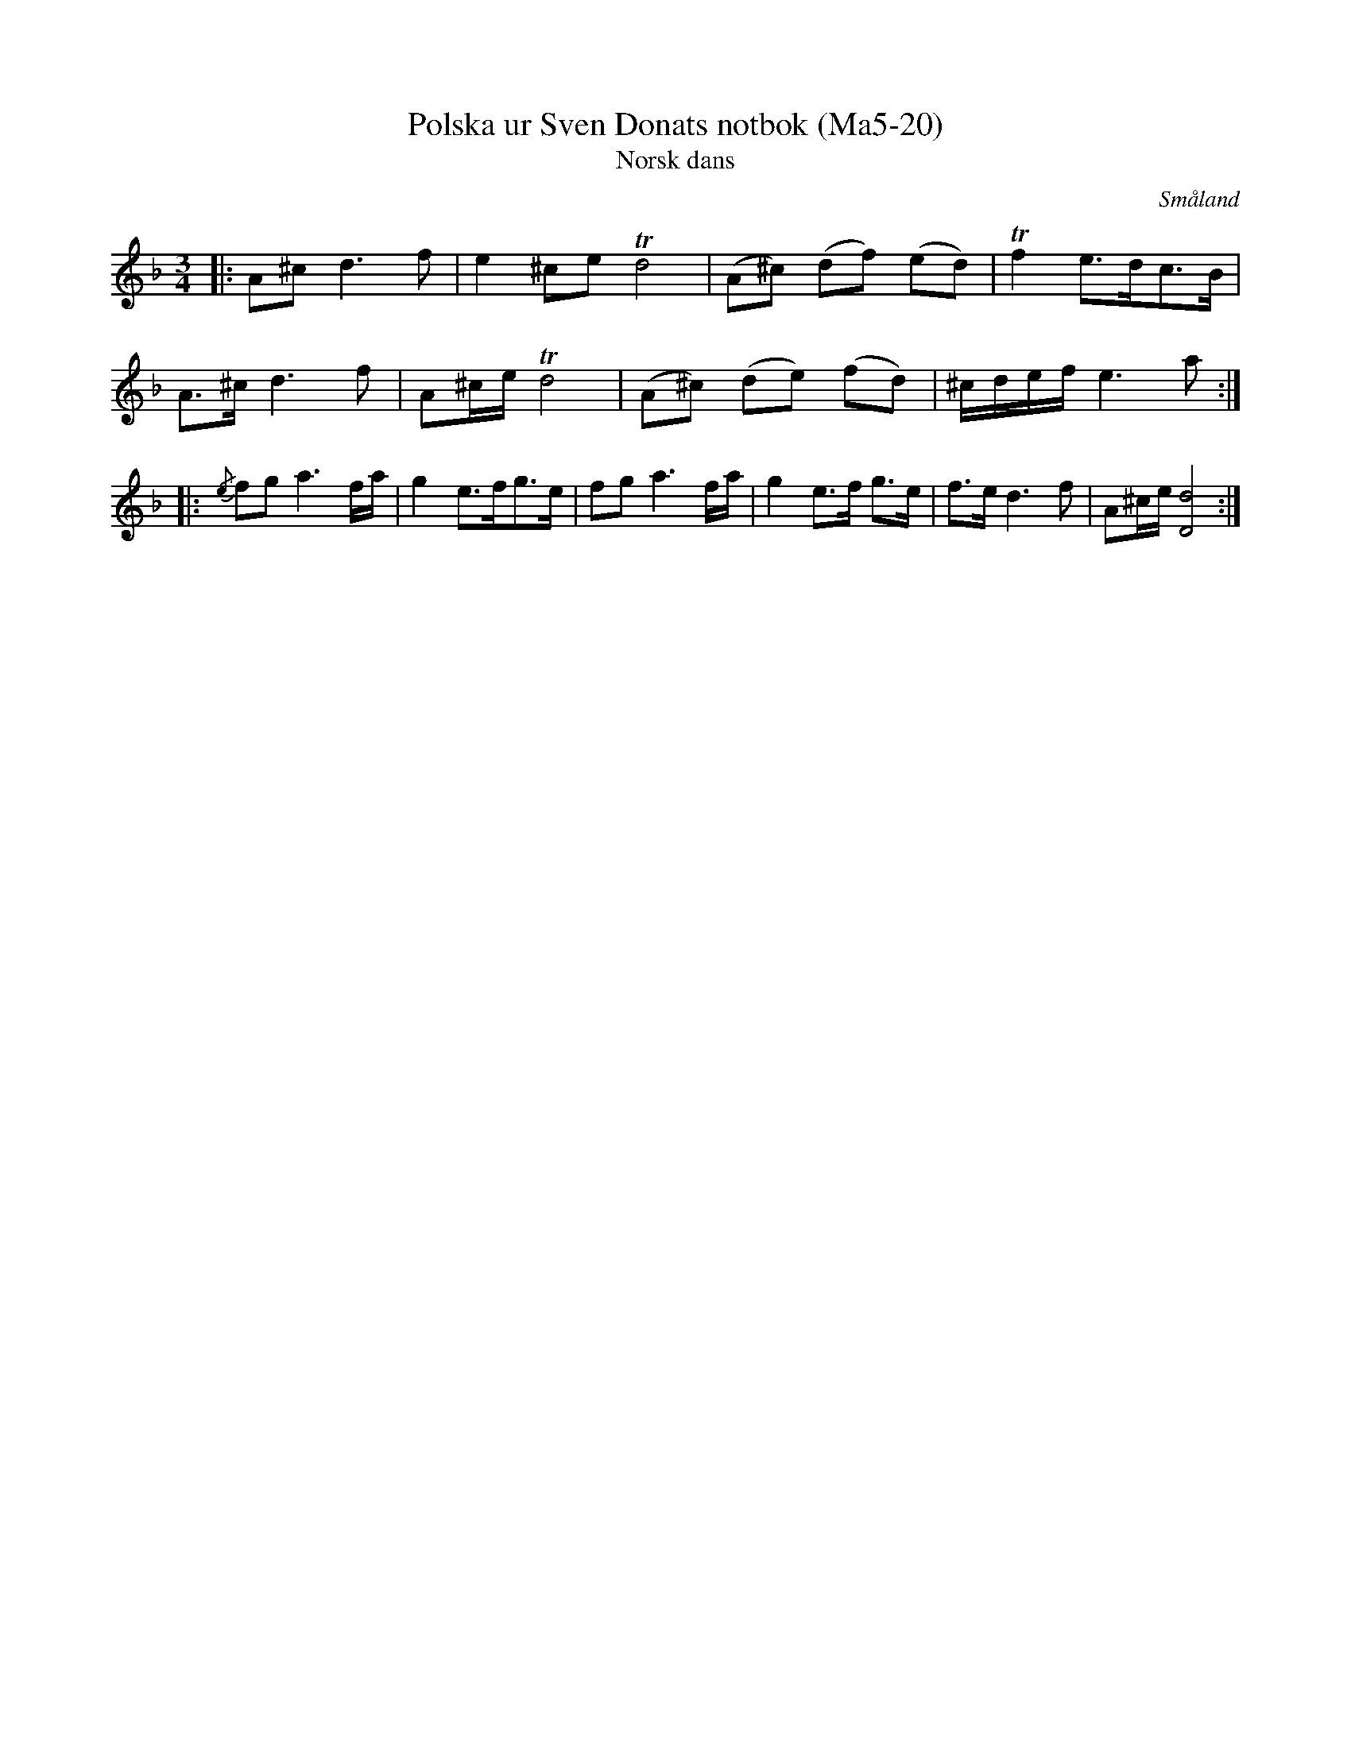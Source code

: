 %%abc-charset utf-8

X:20
T:Polska ur Sven Donats notbok (Ma5-20)
T:Norsk dans
R:Polska
O:Småland
B:http://www.smus.se/earkiv/fmk/browselarge.php?lang=sw&katalogid=Ma+5&bildnr=00022
B:Sven Donats notbok, nr 20
D:Björnlert, Löfberg, Pekkari - Mikaelidansen
N:Även kallad Donats Långdans
S:Efter Sven Donat
Z:Till abc av Jonas Brunskog
M:3/4
L:1/8
K:Dm
|: A^c d3 f|e2^ce Td4|(A^c) (df) (ed)|Tf2 e>dc>B|
A>^c d3 f|A^c/e/ Td4|(A^c) (de) (fd)|^c/d/e/f/ e3 a:|
|:{/e}fg a3 f/a/|g2 e>fg>e|fg a3 f/a/|g2 e>f g>e|f>e d3 f|A^c/e/ [Dd]4:|

